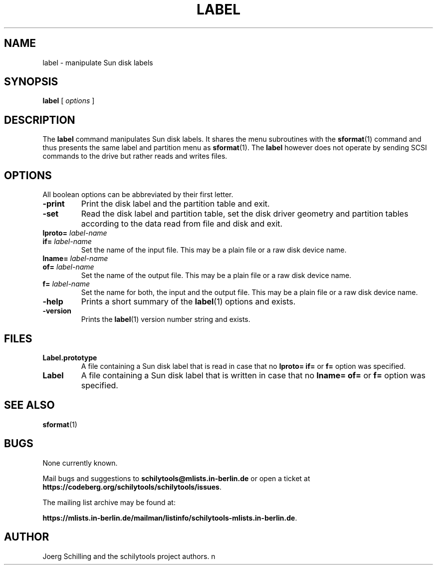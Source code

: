 . \" @(#)label.1	1.2 10/05/12 Copyright 1986-2010 J. Schilling
. \"  Manual page for label
. \"
.if t .ds a \v'-0.55m'\h'0.00n'\z.\h'0.40n'\z.\v'0.55m'\h'-0.40n'a
.if t .ds o \v'-0.55m'\h'0.00n'\z.\h'0.45n'\z.\v'0.55m'\h'-0.45n'o
.if t .ds u \v'-0.55m'\h'0.00n'\z.\h'0.40n'\z.\v'0.55m'\h'-0.40n'u
.if t .ds A \v'-0.77m'\h'0.25n'\z.\h'0.45n'\z.\v'0.77m'\h'-0.70n'A
.if t .ds O \v'-0.77m'\h'0.25n'\z.\h'0.45n'\z.\v'0.77m'\h'-0.70n'O
.if t .ds U \v'-0.77m'\h'0.30n'\z.\h'0.45n'\z.\v'0.77m'\h'-.75n'U
.if t .ds s \(*b
.if t .ds S SS
.if n .ds a ae
.if n .ds o oe
.if n .ds u ue
.if n .ds s sz
.TH LABEL 1L "15. May 2010" "J\*org Schilling" "Schily\'s USER COMMANDS"
.SH NAME
label \- manipulate Sun disk labels
.SH SYNOPSIS
.B
label
[
.I options
]
.SH DESCRIPTION
The 
.B label
command manipulates Sun disk labels. It shares the menu subroutines with the
.BR sformat (1)
command and thus presents the same label and partition menu as
.BR sformat (1).
The 
.B label
however does not operate by sending SCSI commands to the drive but rather
reads and writes files.

.SH OPTIONS
All boolean options can be abbreviated by their first letter.
.TP
.B \-print
Print the disk label and the partition table and exit.
.TP
.B \-set
Read the disk label and partition table, set the disk driver geometry and
partition tables according to the data read from file and disk and exit.
.TP
.BI lproto= " label-name"
.TP
.BI if= " label-name"
Set the name of the input file. This may be a plain file or a raw disk 
device name.
.TP
.BI lname= " label-name"
.TP
.BI of= " label-name"
Set the name of the output file. This may be a plain file or a raw disk 
device name.
.TP
.BI f= " label-name"
Set the name for both, the input and the output file. This may be a plain 
file or a raw disk device name.
.TP
.B \-help
Prints a short summary of the 
.BR label (1)
options and exists.
.TP
.B \-version
Prints the 
.BR label (1)
version number string and exists.

.SH FILES
.TP
.B Label.prototype
A file containing a Sun disk label that is read in case that no
.B lproto=
.B if=
or
.B f=
option was specified.
.TP
.B Label
A file containing a Sun disk label that is written in case that no
.B lname=
.B of=
or
.B f=
option was specified.

.SH "SEE ALSO"
.BR sformat (1)

.\" .SH NOTES
.SH BUGS
.PP
None currently known.
.PP
Mail bugs and suggestions to
.B schilytools@mlists.in-berlin.de
or open a ticket at
.BR https://codeberg.org/schilytools/schilytools/issues .
.PP
The mailing list archive may be found at:
.PP
.nf
.BR https://mlists.in-berlin.de/mailman/listinfo/schilytools-mlists.in-berlin.de .
.fi

.SH AUTHOR
J\*org Schilling and the schilytools project authors.
n
